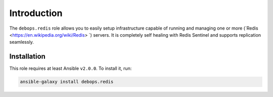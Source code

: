 Introduction
============

The ``debops.redis`` role allows you to easily setup infrastructure capable of
running and managing one or more (`Redis <https://en.wikipedia.org/wiki/Redis> `) servers. It is completely self healing with Redis Sentinel and supports replication seamlessly.


Installation
~~~~~~~~~~~~

This role requires at least Ansible ``v2.0.0``. To install it, run:

.. code-block:: console

   ansible-galaxy install debops.redis

..
 Local Variables:
 mode: rst
 ispell-local-dictionary: "american"
 End:
